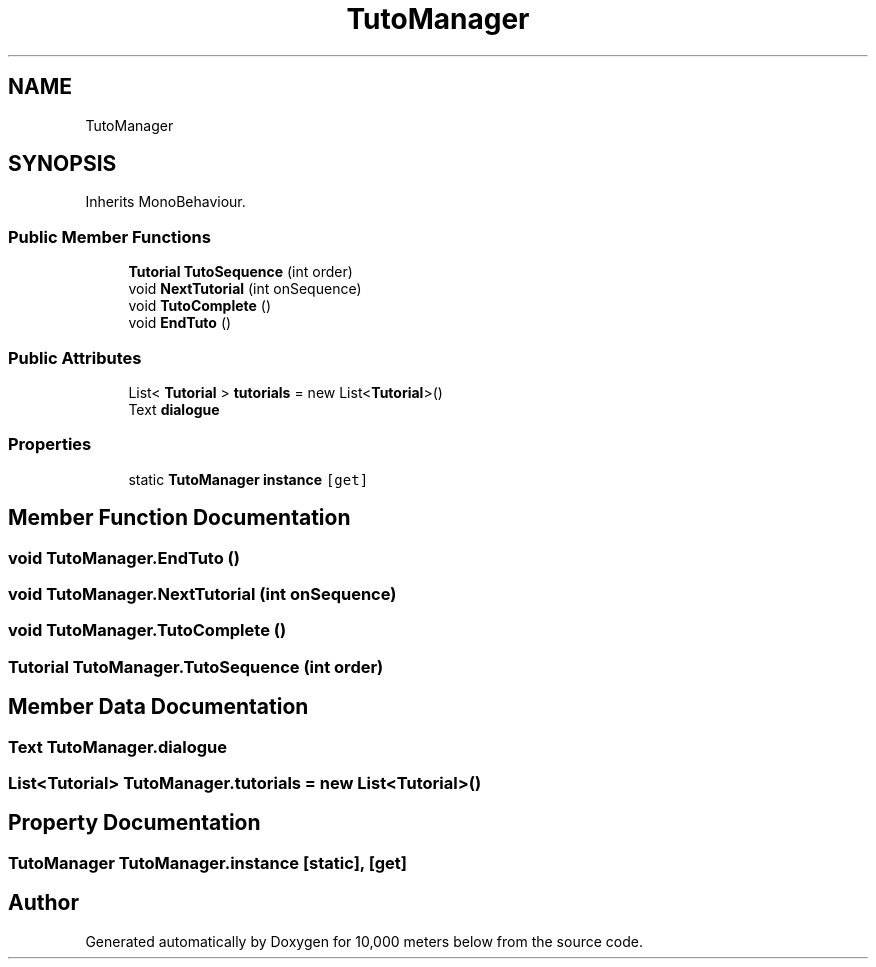 .TH "TutoManager" 3 "Sun Dec 12 2021" "10,000 meters below" \" -*- nroff -*-
.ad l
.nh
.SH NAME
TutoManager
.SH SYNOPSIS
.br
.PP
.PP
Inherits MonoBehaviour\&.
.SS "Public Member Functions"

.in +1c
.ti -1c
.RI "\fBTutorial\fP \fBTutoSequence\fP (int order)"
.br
.ti -1c
.RI "void \fBNextTutorial\fP (int onSequence)"
.br
.ti -1c
.RI "void \fBTutoComplete\fP ()"
.br
.ti -1c
.RI "void \fBEndTuto\fP ()"
.br
.in -1c
.SS "Public Attributes"

.in +1c
.ti -1c
.RI "List< \fBTutorial\fP > \fBtutorials\fP = new List<\fBTutorial\fP>()"
.br
.ti -1c
.RI "Text \fBdialogue\fP"
.br
.in -1c
.SS "Properties"

.in +1c
.ti -1c
.RI "static \fBTutoManager\fP \fBinstance\fP\fC [get]\fP"
.br
.in -1c
.SH "Member Function Documentation"
.PP 
.SS "void TutoManager\&.EndTuto ()"

.SS "void TutoManager\&.NextTutorial (int onSequence)"

.SS "void TutoManager\&.TutoComplete ()"

.SS "\fBTutorial\fP TutoManager\&.TutoSequence (int order)"

.SH "Member Data Documentation"
.PP 
.SS "Text TutoManager\&.dialogue"

.SS "List<\fBTutorial\fP> TutoManager\&.tutorials = new List<\fBTutorial\fP>()"

.SH "Property Documentation"
.PP 
.SS "\fBTutoManager\fP TutoManager\&.instance\fC [static]\fP, \fC [get]\fP"


.SH "Author"
.PP 
Generated automatically by Doxygen for 10,000 meters below from the source code\&.

